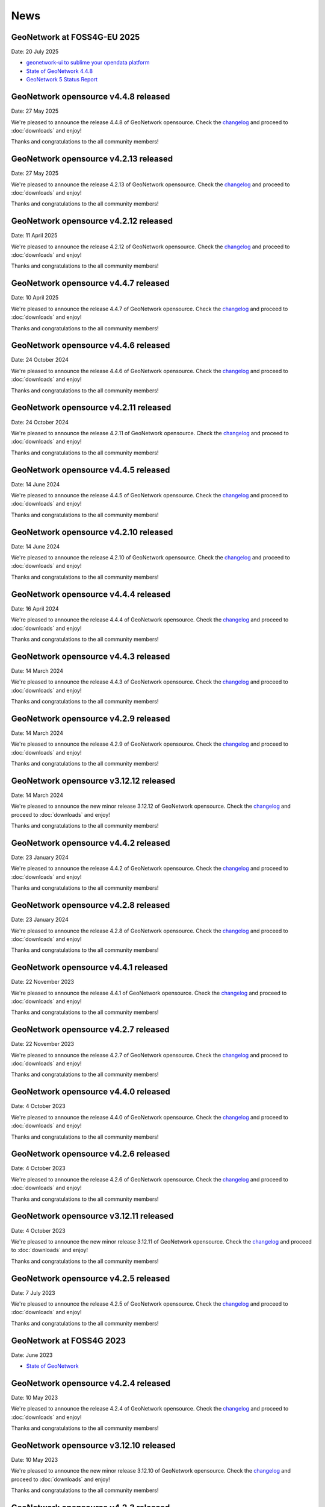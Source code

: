.. _news:

News
====

GeoNetwork at FOSS4G-EU 2025
------------------------------------------------

Date: 20 July 2025

* `geonetwork-ui to sublime your opendata platform <https://talks.osgeo.org/foss4g-europe-2025/talk/RSYJTJ/>`__
* `State of GeoNetwork 4.4.8 <https://player.vimeo.com/video/1102249772?h=0e9331b1f3#t=40m0s>`__
* `GeoNetwork 5 Status Report <https://player.vimeo.com/video/1101779403?h=a2874dff0e#t=259m20s>`__

GeoNetwork opensource v4.4.8 released
------------------------------------------------

Date: 27 May 2025

We're pleased to announce the release 4.4.8 of GeoNetwork opensource.
Check the `changelog <https://docs.geonetwork-opensource.org/4.4/overview/change-log/version-4.4.8/>`__ and proceed to :doc:`downloads` and enjoy!

Thanks and congratulations to the all community members!

GeoNetwork opensource v4.2.13 released
------------------------------------------------

Date: 27 May 2025

We're pleased to announce the release 4.2.13 of GeoNetwork opensource.
Check the `changelog <https://docs.geonetwork-opensource.org/4.4/overview/change-log/version-4.2.13/>`__ and proceed to :doc:`downloads` and enjoy!

Thanks and congratulations to the all community members!

GeoNetwork opensource v4.2.12 released
------------------------------------------------

Date: 11 April 2025

We're pleased to announce the release 4.2.12 of GeoNetwork opensource.
Check the `changelog <https://docs.geonetwork-opensource.org/4.2/overview/change-log/version-4.2.12/>`__ and proceed to :doc:`downloads` and enjoy!

Thanks and congratulations to the all community members!

GeoNetwork opensource v4.4.7 released
------------------------------------------------

Date: 10 April 2025

We're pleased to announce the release 4.4.7 of GeoNetwork opensource.
Check the `changelog <https://docs.geonetwork-opensource.org/4.4/overview/change-log/version-4.4.7/>`__ and proceed to :doc:`downloads` and enjoy!

Thanks and congratulations to the all community members!

GeoNetwork opensource v4.4.6 released
------------------------------------------------

Date: 24 October 2024

We're pleased to announce the release 4.4.6 of GeoNetwork opensource.
Check the `changelog <https://docs.geonetwork-opensource.org/4.4/overview/change-log/version-4.4.6/>`__ and proceed to :doc:`downloads` and enjoy!

Thanks and congratulations to the all community members!

GeoNetwork opensource v4.2.11 released
------------------------------------------------

Date: 24 October 2024

We're pleased to announce the release 4.2.11 of GeoNetwork opensource.
Check the `changelog <https://docs.geonetwork-opensource.org/4.4/overview/change-log/version-4.2.11/>`__ and proceed to :doc:`downloads` and enjoy!

Thanks and congratulations to the all community members!

GeoNetwork opensource v4.4.5 released
------------------------------------------------

Date: 14 June 2024

We're pleased to announce the release 4.4.5 of GeoNetwork opensource.
Check the `changelog <https://docs.geonetwork-opensource.org/4.4/overview/change-log/version-4.4.5/>`__ and proceed to :doc:`downloads` and enjoy!

Thanks and congratulations to the all community members!

GeoNetwork opensource v4.2.10 released
------------------------------------------------

Date: 14 June 2024

We're pleased to announce the release 4.2.10 of GeoNetwork opensource.
Check the `changelog <https://docs.geonetwork-opensource.org/4.4/overview/change-log/version-4.2.10/>`__ and proceed to :doc:`downloads` and enjoy!

Thanks and congratulations to the all community members!


GeoNetwork opensource v4.4.4 released
------------------------------------------------

Date: 16 April 2024

We're pleased to announce the release 4.4.4 of GeoNetwork opensource.
Check the `changelog <https://docs.geonetwork-opensource.org/4.4/overview/change-log/version-4.4.4/>`__ and proceed to :doc:`downloads` and enjoy!

Thanks and congratulations to the all community members!

GeoNetwork opensource v4.4.3 released
------------------------------------------------

Date: 14 March 2024

We're pleased to announce the release 4.4.3 of GeoNetwork opensource.
Check the `changelog <https://docs.geonetwork-opensource.org/4.4/overview/change-log/version-4.4.3/>`__ and proceed to :doc:`downloads` and enjoy!

Thanks and congratulations to the all community members!

GeoNetwork opensource v4.2.9 released
------------------------------------------------

Date: 14 March 2024

We're pleased to announce the release 4.2.9 of GeoNetwork opensource.
Check the `changelog <https://docs.geonetwork-opensource.org/4.4/overview/change-log/version-4.2.9/>`__ and proceed to :doc:`downloads` and enjoy!

Thanks and congratulations to the all community members!

GeoNetwork opensource v3.12.12 released
------------------------------------------------

Date: 14 March 2024

We're pleased to announce the new minor release 3.12.12 of GeoNetwork opensource.
Check the `changelog <https://docs.geonetwork-opensource.org/4.4/overview/change-log/version-3.12.12/>`__ and proceed to :doc:`downloads` and enjoy!

Thanks and congratulations to the all community members!


GeoNetwork opensource v4.4.2 released
------------------------------------------------

Date: 23 January 2024

We're pleased to announce the release 4.4.2 of GeoNetwork opensource.
Check the `changelog <https://docs.geonetwork-opensource.org/4.4/overview/change-log/version-4.4.2/>`__ and proceed to :doc:`downloads` and enjoy!

Thanks and congratulations to the all community members!

GeoNetwork opensource v4.2.8 released
------------------------------------------------

Date: 23 January 2024

We're pleased to announce the release 4.2.8 of GeoNetwork opensource.
Check the `changelog <https://docs.geonetwork-opensource.org/4.4/overview/change-log/version-4.2.8/>`__ and proceed to :doc:`downloads` and enjoy!

Thanks and congratulations to the all community members!

GeoNetwork opensource v4.4.1 released
------------------------------------------------

Date: 22 November 2023

We're pleased to announce the release 4.4.1 of GeoNetwork opensource.
Check the `changelog <https://docs.geonetwork-opensource.org/4.4/overview/change-log/version-4.4.1/>`__ and proceed to :doc:`downloads` and enjoy!

Thanks and congratulations to the all community members!

GeoNetwork opensource v4.2.7 released
------------------------------------------------

Date: 22 November 2023

We're pleased to announce the release 4.2.7 of GeoNetwork opensource.
Check the `changelog <https://docs.geonetwork-opensource.org/4.4/overview/change-log/version-4.2.7/>`__ and proceed to :doc:`downloads` and enjoy!

Thanks and congratulations to the all community members!

GeoNetwork opensource v4.4.0 released
------------------------------------------------

Date: 4 October 2023

We're pleased to announce the release 4.4.0 of GeoNetwork opensource.
Check the `changelog <https://docs.geonetwork-opensource.org/4.4/overview/change-log/version-4.4.0/>`__ and proceed to :doc:`downloads` and enjoy!

Thanks and congratulations to the all community members!

GeoNetwork opensource v4.2.6 released
------------------------------------------------

Date: 4 October 2023

We're pleased to announce the release 4.2.6 of GeoNetwork opensource.
Check the `changelog <https://docs.geonetwork-opensource.org/4.4/overview/change-log/version-4.2.6/>`__ and proceed to :doc:`downloads` and enjoy!

Thanks and congratulations to the all community members!

GeoNetwork opensource v3.12.11 released
------------------------------------------------

Date: 4 October 2023

We're pleased to announce the new minor release 3.12.11 of GeoNetwork opensource.
Check the `changelog <https://docs.geonetwork-opensource.org/4.4/overview/change-log/version-3.12.11/>`__ and proceed to :doc:`downloads` and enjoy!

Thanks and congratulations to the all community members!


GeoNetwork opensource v4.2.5 released
------------------------------------------------

Date: 7 July 2023

We're pleased to announce the release 4.2.5 of GeoNetwork opensource.
Check the `changelog <https://docs.geonetwork-opensource.org/4.4/overview/change-log/version-4.2.5/>`__ and proceed to :doc:`downloads` and enjoy!

Thanks and congratulations to the all community members!


GeoNetwork at FOSS4G 2023
------------------------------------------------

Date: June 2023

* `State of GeoNetwork <_static/foss4g2023/state_of_geonetwork.pdf>`__



GeoNetwork opensource v4.2.4 released
------------------------------------------------

Date: 10 May 2023

We're pleased to announce the release 4.2.4 of GeoNetwork opensource.
Check the `changelog <https://docs.geonetwork-opensource.org/4.4/overview/change-log/version-4.2.4/>`__ and proceed to :doc:`downloads` and enjoy!

Thanks and congratulations to the all community members!


GeoNetwork opensource v3.12.10 released
------------------------------------------------

Date: 10 May 2023

We're pleased to announce the new minor release 3.12.10 of GeoNetwork opensource.
Check the `changelog <https://docs.geonetwork-opensource.org/4.4/overview/change-log/version-3.12.10/>`__ and proceed to :doc:`downloads` and enjoy!

Thanks and congratulations to the all community members!


GeoNetwork opensource v4.2.3 released
------------------------------------------------

Date: 7 March 2023

We're pleased to announce the release 4.2.3 of GeoNetwork opensource.
Check the `changelog <https://docs.geonetwork-opensource.org/4.4/overview/change-log/version-4.2.3/>`__ and proceed to :doc:`downloads` and enjoy!
q
Thanks and congratulations to the all community members!


GeoNetwork opensource v3.12.9 released
------------------------------------------------

Date: 7 March 2023

We're pleased to announce the new minor release 3.12.9 of GeoNetwork opensource.
Check the `changelog <https://docs.geonetwork-opensource.org/4.4/overview/change-log/version-3.12.9/>`__ and proceed to :doc:`downloads` and enjoy!

Thanks and congratulations to the all community members!


GeoNetwork opensource v4.2.2 released
------------------------------------------------

Date: 12 December 2022

We're pleased to announce the release 4.2.2 of GeoNetwork opensource.
Check the `changelog <https://docs.geonetwork-opensource.org/4.4/overview/change-log/version-4.2.2/>`__ and proceed to :doc:`downloads` and enjoy!

Thanks and congratulations to the all community members!


GeoNetwork opensource v3.12.8 released
------------------------------------------------

Date: 12 December 2022

We're pleased to announce the new minor release 3.12.8 of GeoNetwork opensource.
Check the `changelog <https://docs.geonetwork-opensource.org/4.4/overview/change-log/version-3.12.8/>`__ and proceed to :doc:`downloads` and enjoy!

Thanks and congratulations to the all community members!


GeoNetwork opensource v4.2.1 released
------------------------------------------------

Date: 16 September 2022

We're pleased to announce the release 4.2.1 of GeoNetwork opensource.
Check the `changelog <https://docs.geonetwork-opensource.org/4.4/overview/change-log/version-4.2.1/>`__ and proceed to :doc:`downloads` and enjoy!

Thanks and congratulations to the all community members!


GeoNetwork opensource v3.12.7 released
------------------------------------------------

Date: 16 September 2022

We're pleased to announce the new minor release 3.12.7 of GeoNetwork opensource.
Check the `changelog <https://docs.geonetwork-opensource.org/4.4/overview/change-log/version-3.12.7/>`__ and proceed to :doc:`downloads` and enjoy!

Thanks and congratulations to the all community members!


GeoNetwork at FOSS4G 2022
------------------------------------------------

Date: August 2022

* `GeoNetwork workshop <_static/foss4g2022/GeoNetworkWorkshopFoss4g2022.pdf>`_

* `State of GeoNetwork <_static/foss4g2022/StateofGeoNetwork.pdf>`__


GeoNetwork opensource v3.12.6 released
------------------------------------------------

Date: 22 June 2022

We're pleased to announce the new minor release 3.12.6 of GeoNetwork opensource.
Check the `changelog <https://docs.geonetwork-opensource.org/4.4/overview/change-log/version-3.12.6/>`__ and proceed to :doc:`downloads` and enjoy!

Thanks and congratulations to the all community members!


GeoNetwork opensource v4.2.0 released
------------------------------------------------

Date: 20 May 2022

We're pleased to announce the release 4.2.0 of GeoNetwork opensource.
Check the `changelog <https://docs.geonetwork-opensource.org/4.4/overview/change-log/version-4.2.0/>`__ and proceed to :doc:`downloads` and enjoy! Before migrating to version 4.2.0, check migration instructions related to H2 and read the `list of missing features <https://github.com/geonetwork/core-geonetwork/issues/4727>`_.

Thanks and congratulations to the all community members!


GeoNetwork opensource v3.12.5 released
------------------------------------------------

Date: 20 May 2022

We're pleased to announce the new minor release 3.12.5 of GeoNetwork opensource.
Check the `changelog <https://docs.geonetwork-opensource.org/4.4/overview/change-log/version-3.12.5/>`__ and proceed to :doc:`downloads` and enjoy!

Thanks and congratulations to the all community members!


GeoNetwork opensource v3.12.4 released
------------------------------------------------

Date: 11 April 2022

We're pleased to announce the new minor release 3.12.4 of GeoNetwork opensource.
Check the `changelog <https://docs.geonetwork-opensource.org/4.4/overview/change-log/version-3.12.4/>`__ and proceed to :doc:`downloads` and enjoy!

Thanks and congratulations to the all community members!

GeoNetwork opensource v4.0.6 released
------------------------------------------------

Date: 2 February 2022

We're pleased to announce the release 4.0.6 of GeoNetwork opensource.
Check the `changelog <https://docs.geonetwork-opensource.org/4.4/overview/change-log/version-4.0.6/>`__ and proceed to :doc:`downloads` and enjoy! Before migrating to version 4.0.6, read carefully the `list of missing features <https://github.com/geonetwork/core-geonetwork/issues/4727>`_.

Thanks and congratulations to the all community members!


GeoNetwork opensource v3.12.3 released
------------------------------------------------

Date: 21 January 2022

We're pleased to announce the new minor release 3.12.3 of GeoNetwork opensource.
Check the `changelog <https://docs.geonetwork-opensource.org/4.4/overview/change-log/version-3.12.3/>`__ and proceed to :doc:`downloads` and enjoy!

Thanks and congratulations to the all community members!

GeoNetwork opensource v3.12.2 released
------------------------------------------------

Date: 14 December 2021

We're pleased to announce the new minor release 3.12.2 of GeoNetwork opensource.
Check the `changelog <https://docs.geonetwork-opensource.org/4.4/overview/change-log/version-3.12.2/>`__ and proceed to :doc:`downloads` and enjoy!

Thanks and congratulations to the all community members!


GeoNetwork opensource v3.10.10 released
------------------------------------------------

Date: 13 December 2021

We're pleased to announce the new minor release 3.10.10 of GeoNetwork opensource.
Check the `changelog <https://docs.geonetwork-opensource.org/4.4/overview/change-log/version-3.10.10/>`__ and proceed to :doc:`downloads` and enjoy!

Thanks and congratulations to the all community members!


GeoNetwork opensource v3.10.9 released
------------------------------------------------

Date: 29 November 2021

We're pleased to announce the new minor release 3.10.9 of GeoNetwork opensource.
Check the `changelog <https://docs.geonetwork-opensource.org/4.4/overview/change-log/version-3.10.9/>`__ and proceed to :doc:`downloads` and enjoy!

Thanks and congratulations to the all community members!


GeoNetwork opensource v3.10.8 released
------------------------------------------------

Date: 21 October 2021

We're pleased to announce the new minor release 3.10.8 of GeoNetwork opensource.
Check the `changelog <https://docs.geonetwork-opensource.org/4.4/overview/change-log/version-3.10.8/>`__ and proceed to :doc:`downloads` and enjoy!

Thanks and congratulations to the all community members!


GeoNetwork opensource v3.12.1 released
------------------------------------------------

Date: 15 July 2021

We're pleased to announce the release 3.12.1 of GeoNetwork opensource.
Check the `changelog <https://docs.geonetwork-opensource.org/4.4/overview/change-log/version-3.12.1/>`__ and proceed to :doc:`downloads` and enjoy!

Thanks and congratulations to the all community members!


GeoNetwork opensource v3.10.7 released
------------------------------------------------

Date: 12 July 2021

We're pleased to announce the new minor release 3.10.7 of GeoNetwork opensource.
Check the `changelog <https://docs.geonetwork-opensource.org/4.4/overview/change-log/version-3.10.7/>`__ and proceed to :doc:`downloads` and enjoy!

Thanks and congratulations to the all community members!


GeoNetwork opensource v4.0.5 released
------------------------------------------------

Date: 18 June 2021

We're pleased to announce the release 4.0.5 of GeoNetwork opensource.
Check the `changelog <https://docs.geonetwork-opensource.org/4.4/overview/change-log/version-4.0.5/>`__ and proceed to :doc:`downloads` and enjoy! Before migrating to version 4.0.5, read carefully the `list of missing features <https://github.com/geonetwork/core-geonetwork/issues/4727>`_.

Thanks and congratulations to the all community members!

GeoNetwork opensource v4.0.4 released
------------------------------------------------

Date: 7 May 2021

We're pleased to announce the release 4.0.4 of GeoNetwork opensource.
Check the `changelog <https://docs.geonetwork-opensource.org/4.4/overview/change-log/version-4.0.4/>`__ and proceed to :doc:`downloads` and enjoy! Before migrating to version 4.0.4, read carefully the `list of missing features <https://github.com/geonetwork/core-geonetwork/issues/4727>`_.

Thanks and congratulations to the all community members!

GeoNetwork opensource v3.12.0 released
------------------------------------------------

Date: 7 May 2021

We're pleased to announce the release 3.12.0 of GeoNetwork opensource.
Check the `changelog <https://docs.geonetwork-opensource.org/4.4/overview/change-log/version-3.12.0/>`__ and proceed to :doc:`downloads` and enjoy!

Thanks and congratulations to the all community members!

GeoNetwork opensource v4.0.3 released
------------------------------------------------

Date: 26 February 2021

We're pleased to announce the release 4.0.3 of GeoNetwork opensource.
Check the `changelog <https://docs.geonetwork-opensource.org/4.4/overview/change-log/version-4.0.3/>`__ and proceed to :doc:`downloads` and enjoy! Before migrating to version 4.0.3, read carefully the `list of missing features <https://github.com/geonetwork/core-geonetwork/issues/4727>`_.

Thanks and congratulations to the all community members!

GeoNetwork opensource v4.0.2 released
------------------------------------------------

Date: 15 January 2021

We're pleased to announce the release 4.0.2 of GeoNetwork opensource.
Check the `changelog <https://docs.geonetwork-opensource.org/4.4/overview/change-log/version-4.0.2/>`__ and proceed to :doc:`downloads` and enjoy! Before migrating to version 4.0.2, read carefully the `list of missing features <https://github.com/geonetwork/core-geonetwork/issues/4727>`_.

Thanks and congratulations to the all community members!


GeoNetwork opensource v3.10.6 released
------------------------------------------------

Date: 15 January 2021

We're pleased to announce the new minor release 3.10.6 of GeoNetwork opensource.
Check the `changelog <https://docs.geonetwork-opensource.org/4.4/overview/change-log/version-3.10.6/>`__ and proceed to :doc:`downloads` and enjoy!

Thanks and congratulations to the all community members!


GeoNetwork opensource v4.0.1 released
------------------------------------------------

Date: 6 November 2020

We're pleased to announce the release 4.0.01 of GeoNetwork opensource.
Check the `changelog <https://docs.geonetwork-opensource.org/4.4/overview/change-log/version-4.0.1/>`__ and proceed to :doc:`downloads` and enjoy! Before migrating to version 4.0.1, read carefully the `list of missing features <https://github.com/geonetwork/core-geonetwork/issues/4727>`_.

Thanks and congratulations to the all community members!


GeoNetwork opensource v3.10.5 released
------------------------------------------------

Date: 6 November 2020

We're pleased to announce the new minor release 3.10.5 of GeoNetwork opensource.
Check the `changelog <https://docs.geonetwork-opensource.org/4.4/overview/change-log/version-3.10.5/>`__ and proceed to :doc:`downloads` and enjoy!

Thanks and congratulations to the all community members!

GeoNetwork opensource v4.0.0 released
------------------------------------------------

Date: 23 October 2020

We're pleased to announce the release 4.0.0 of GeoNetwork opensource.
Check the `changelog <https://docs.geonetwork-opensource.org/4.4/overview/change-log/version-4.0.0/>`__ and proceed to :doc:`downloads` and enjoy! Before migrating to version 4.0.0, read carefully the `list of missing features <https://github.com/geonetwork/core-geonetwork/issues/4727>`_.

Thanks and congratulations to the all community members!

GeoNetwork opensource v3.10.4 released
------------------------------------------------

Date: 1 October 2020

We're pleased to announce the new minor release 3.10.4 of GeoNetwork opensource.
Check the `changelog <https://docs.geonetwork-opensource.org/4.4/overview/change-log/version-3.10.4/>`__ and proceed to :doc:`downloads` and enjoy!

Thanks and congratulations to the all community members!

GeoNetwork opensource v4.0.0-alpha.2 released
---------------------------------------------

Date: 16 September 2020

We're pleased to announce the second alpha release of GeoNetwork opensource 4.0.0.
Check the `changelog <https://docs.geonetwork-opensource.org/4.4/overview/change-log/version-4.0.0-alpha.2/>`_
and proceed to :doc:`downloads` and enjoy! This is a development version for testing
and to report feedback.

Thanks and congratulations to the all community members!


GeoNetwork opensource v3.10.3 released
------------------------------------------------

Date: 24 June 2020

We're pleased to announce the new minor release 3.10.3 of GeoNetwork opensource.
Check the `changelog <https://docs.geonetwork-opensource.org/4.4/overview/change-log/version-3.10.3/>`__ and proceed to :doc:`downloads` and enjoy!

Thanks and congratulations to all community members!


GeoNetwork User Meeting 23rd of june, 2020
------------------------------------------

Camptocamp, titellus and GeoCat are organising the 2020 Online GeoNetwork Meeting on Tuesday, the 23rd of June, 2020.
Main topic will be the upcoming release of GeoNetwork 4.0. Check `the article <usermeeting2020.html>`_ for more details.

GeoNetwork opensource v4.0.0-alpha.1 released
---------------------------------------------

Date: 29 April 2020

We're pleased to announce the first alpha release of GeoNetwork opensource 4.0.0.
Check the `changelog <https://docs.geonetwork-opensource.org/4.4/overview/change-log/version-4.0.0-alpha.1/>`__
and proceed to :doc:`downloads` and enjoy! This is a development version for testing
and to report feedback. Note that this version requires Elasticsearch to be installed.
Check `the installation guide </manuals/4.0.x/en/maintainer-guide/installing/installing-from-war-file.html>`_ for more details.

Thanks and congratulations to the all community members!


GeoNetwork opensource v3.10.2 released
------------------------------------------------

Date: 7 April 2020

We're pleased to announce the new minor release 3.10.2 of GeoNetwork opensource.
Check the `changelog <https://docs.geonetwork-opensource.org/4.4/overview/change-log/version-3.10.2/>`__ and proceed to :doc:`downloads` and enjoy!

Thanks and congratulations to the all community members!


GeoNetwork opensource v3.10.1 released
------------------------------------------------

Date: 21 February 2020

We're pleased to announce the new minor release 3.10.1 of GeoNetwork opensource.
Check the `changelog <https://docs.geonetwork-opensource.org/4.4/overview/change-log/version-3.10.1/>`__ and proceed to :doc:`downloads` and enjoy!

Thanks and congratulations to the all community members!

GeoNetwork opensource v3.8.3 released
------------------------------------------------

Date: 22 January 2020

We're pleased to announce the new maintenance release 3.8.4 of GeoNetwork opensource for users using 3.8 version. Remember that the current latest stable version is 3.10.0.
Check the `changelog <https://docs.geonetwork-opensource.org/4.4/overview/change-log/version-3.8.3/>`__ and proceed to :doc:`downloads` and enjoy!

Thanks and congratulations to the all community members!



GeoNetwork opensource v3.10.0 released
------------------------------------------------

Date: 17 January 2020

We're pleased to announce the new major release 3.10.0 of GeoNetwork opensource.
Check the `changelog <https://docs.geonetwork-opensource.org/4.4/overview/change-log/version-3.10.0/>`__ and proceed to :doc:`downloads` and enjoy!

Thanks and congratulations to the all community members!

GeoNetwork opensource v3.8.2 released
------------------------------------------------

Date: 31 October 2019

We're pleased to announce the new major release 3.8.2 of GeoNetwork opensource.
Check the `changelog <https://docs.geonetwork-opensource.org/4.4/overview/change-log/version-3.8.2/>`__ and proceed to :doc:`downloads` and enjoy!

Thanks and congratulations to the all community members!

GeoNetwork opensource v3.8.1 released
------------------------------------------------

Date: 25 September 2019

We're pleased to announce the new major release 3.8.1 of GeoNetwork opensource.
Check the `changelog <https://docs.geonetwork-opensource.org/4.4/overview/change-log/version-3.8.1/>`__ and proceed to :doc:`downloads` and enjoy!

Thanks and congratulations to the all community members!

GeoNetwork opensource v3.8.0 released
------------------------------------------------

Date: 26 August 2019

We're pleased to announce the new major release 3.8.0 of GeoNetwork opensource.
Check the `changelog <https://docs.geonetwork-opensource.org/4.4/overview/change-log/version-3.8.0/>`__ and proceed to :doc:`downloads` and enjoy!

Thanks and congratulations to the all community members!


GeoNetwork opensource at FOSS4G 2019 Bucharest
----------------------------------------------

Date: 26 August 2019

Learn more about GeoNetwork at FOSS4G Bucharest:

* Workshop: Introduction to GeoNetwork Opensource, Tuesday 27 at 09h00
* Workshop: GeoNetwork Advanced: User Interface and Schema customization, Tuesday 27 at 14h00
* Presentation: Metadata workflow, history and draft in GeoNetwork, Thursday at 11h00
* Presentation: GeoNetwork Opensource: What’s Happening and Upcoming, Thursday at 17h00

Check the `FOSS4G 2019 Bucharest <https://2019.foss4g.org/>`_ schedule.



GeoNetwork opensource v3.6.0 released
------------------------------------------------

Date: 23 January 2019

We're pleased to announce the new major release 3.6.0 of GeoNetwork opensource.
Check the `changelog <https://docs.geonetwork-opensource.org/4.4/overview/change-log/version-3.6.0/>`__ and proceed to :doc:`downloads` and enjoy!

Thanks and congratulations to the all community members!


GeoNetwork opensource v3.4.4 released
------------------------------------------------

Date: 22 October 2018

We're pleased to announce the maintenance release 3.4.4 of GeoNetwork opensource.
Check the `changelog <https://docs.geonetwork-opensource.org/4.4/overview/change-log/version-3.4.4/>`__ and proceed to :doc:`downloads` and enjoy!

Thanks and congratulations to the all community members!


GeoNetwork opensource v3.4.3 released
------------------------------------------------

Date: 20 July 2018

We're pleased to announce the maintenance release 3.4.3 of GeoNetwork opensource.
Check the `changelog <https://docs.geonetwork-opensource.org/4.4/overview/change-log/version-3.4.3/>`__ and proceed to :doc:`downloads` and enjoy!

Thanks and congratulations to the all community members!


GeoNetwork opensource v3.4.2 released
------------------------------------------------

Date: 4 May 2018

We're pleased to announce the maintenance release 3.4.2 of GeoNetwork opensource.
Check the `changelog <https://docs.geonetwork-opensource.org/4.4/overview/change-log/version-3.4.2/>`__ and proceed to :doc:`downloads` and enjoy!

Thanks and congratulations to the all community members!


GeoNetwork opensource v3.4.1 released
------------------------------------------------

Date: 15 December 2017

We're pleased to announce the maintenance release 3.4.1 of GeoNetwork opensource.
Check the `changelog <https://docs.geonetwork-opensource.org/4.4/overview/change-log/version-3.4.1/>`__ and proceed to :doc:`downloads` and enjoy!

Thanks and congratulations to the all community members!

GeoNetwork opensource v3.4.0 released
------------------------------------------------

Date: 7 December 2017

We're pleased to announce the new major release 3.4.0 of GeoNetwork opensource.
Check the `changelog <https://docs.geonetwork-opensource.org/4.4/overview/change-log/version-3.4.0/>`__ and proceed to :doc:`downloads` and enjoy!

Thanks and congratulations to the all community members!


GeoNetwork opensource v3.2.2 released
------------------------------------------------

Date: 12 September 2017

We're pleased to announce the maintenance release 3.2.2 of GeoNetwork opensource.
Check the `changelog <https://docs.geonetwork-opensource.org/4.4/overview/change-log/version-3.2.2/>`__ and proceed to :doc:`downloads` and enjoy!

Thanks and congratulations to the all community members!


GeoNetwork opensource v3.2.1 released
------------------------------------------------

Date: 10 February 2017

We're pleased to announce the maintenance release 3.2.1 of GeoNetwork opensource.
Check the `changelog <https://docs.geonetwork-opensource.org/4.4/overview/change-log/version-3.2.1/>`__ and proceed to :doc:`downloads` and enjoy!

Thanks and congratulations to the all community members!


GeoNetwork opensource v3.2.0 and v3.0.5 released
------------------------------------------------

Date: 28 September 2016

We're pleased to announce the maintenance release v3.0.5 and the new major release 3.2.0 of GeoNetwork opensource.
Check the `changelog <https://docs.geonetwork-opensource.org/4.4/overview/change-log/version-3.2.0/>`__ and proceed to :doc:`downloads` and enjoy!

Thanks and congratulations to the all community members!

GeoNetwork user meeting in Barcelona
------------------------------------

Date: 28 September 2016

A GeoNetwork user meeting will be organized on Wednesday, 28th September as a side event to the Inspire conference in Barcelona. In the meetup event, we will present new features of GeoNetwork and inquire about requested features. We are looking forward to hear from you how you use and have customized GeoNetwork. Don’t miss GeoBeers after the meetup event.

The meeting is organized in MOB main: `Calle Bailén 11, Bajos, Barcelona <https://www.google.es/maps/place/Carrer+de+Bail%C3%A8n,+11,+08010+Barcelona/@41.3917816,2.1750678,17z/data=!4m13!1m7!3m6!1s0x12a4a2e4de814225:0x9fc23554dc20696d!2sCarrer+de+Bail%C3%A8n,+11,+08010+Barcelona!3b1!8m2!3d41.3917816!4d2.1772565!3m4!1s0x12a4a2e4de814225:0x9fc23554dc20696d!8m2!3d41.3917816!4d2.1772565?hl=en>`_.

Feel free to step in and join us at 18:30 until 20:30. RSVP is appreciated. Join us here: http://meetu.ps/e/C2j3r/4S9ZM/a

GeoNetwork opensource v3.0.4 released
-------------------------------------

Date: 18 March 2016

We're pleased to announce the release v3.0.4 of GeoNetwork opensource.
Check the `changelog <https://docs.geonetwork-opensource.org/4.4/overview/change-log/version-3.0.4/>`__ and proceed to :doc:`downloads` and enjoy!

Thanks and congratulations to the all community members!


GeoNetwork opensource v3.0.3 released
-------------------------------------

Date: 15 December 2015

We're pleased to announce the release v3.0.3 of GeoNetwork opensource.
Check the `changelog <https://docs.geonetwork-opensource.org/4.4/overview/change-log/version-3.0.3/>`__ and proceed to :doc:`downloads` and enjoy!

Thanks and congratulations to the all community members!


GeoNetwork opensource v3.0.2 released
-------------------------------------

Date: 8 September 2015

We're pleased to announce the release v3.0.2 of GeoNetwork opensource.
Check the `changelog <https://docs.geonetwork-opensource.org/4.4/overview/change-log/version-3.0.2/>`__ and proceed to :doc:`downloads` and enjoy!

Thanks and congratulations to the all community members!


GeoNetwork opensource v3.0.1 released
-------------------------------------

Date: 9 July 2015

We're pleased to announce the release v3.0.1 of GeoNetwork opensource.
This is a minor release that includes bug fixes discovered in earlier versions.

Proceed to :doc:`downloads` and enjoy!

Thanks and congratulations to the all community members!


Attend the GeoNetwork workshop at FOSS4G Seoul 2015
---------------------------------------------------

14th of September, GeoNetwork team is giving a workshop on "Build Your Own Data Portal Using GeoNetwork 3"
Join us! See http://2015.foss4g.org/programme/workshop/ for the programme.


GeoNetwork opensource v3.0.0 released
-------------------------------------

Date: 28 April 2015

We're pleased to announce the release v3.0.0 of GeoNetwork opensource.
This is a major release with a completely new user interface and a lot of new functionality.

Proceed to :doc:`downloads` and enjoy!

Thanks and congratulations to the all community members!


GeoNetwork opensource v2.10.4 released
--------------------------------------

Date: 22 December 2014

We're pleased to announce the release v2.10.4 of GeoNetwork opensource.
This is a minor release that includes bug fixes discovered in earlier versions.

Proceed to :doc:`downloads` and enjoy!

Thanks and congratulations to the all community members!

Jeroen Ticheler

Here's an overview of fixes to this version:

* #354 ConcurrentModificationException in spring security interceptor when selecting metadata records
* #358 Widgets metadata editor: link of related resources window doesn't render properly
* #372 Metadata update by XML / record title and abstract not displayed in search results when having a default namespace
* #376 Installer stalls/bails out on windows x64 when creating shortcuts
* #377 Installer .exe on windows7 x64 can't find java: "Cannot find java 1.5.0"
* #382 Metadata delete service throws NumberFormatException if the uuid provided doesn't exist. Use a meaningful exception instead
* #387 Postgres database loading hangs webapp when trying to drop services and serviceparameters table
* #394 ExtJs search and tabsearch apps doesn't show any message when login is not valid
* #401 Widgets UI (htmlui) lacks of some search fields in the advanced search panel
* #403 Pagination buttons are not displayed on the top of the search results in the widgets UI (htmlui)
* #413 Tab search widget UI doesn't show correct groups in the advanced search panel
* #422 Harvesters break when the change date of metadata makes fail the ISODate parsing
* #425 Transfer ownership doesn't add the permissions for the new user/group properly
* #431 WAF harvester doesn't process folders
* #441 Metadata editor can be accessed after user logout in html5ui (saving metadata fails as expected)
* #453 Suggestion processes (like inspire-add-conformity) that include thesaurus files doesn't work when running GeoNetwork in windows
* #455 Metadata share links in html5 UI are broken
* #465 html5ui metadata editor doesn't highlight in red mandatory elements if empty
* #473 Widgets UI (htmlui): Sorting results issues
* #497 using 8 threads to batch import causes index to deadlock
* #506 XLink processing on local:// fails due to null servlet context in detachXLinks
* #507 XLink processing on local:// consumes all available database connections
* #509 font-awesome woff files get changed by maven/installer
* #511 GetCurrentMDTab service should retrieve the default view from the settings
* #532 html5ui: login when viewing a record does not change actions menu
* #534 html5ui: delete with record in viewer leaves viewer active
* #535 Harvesters consuming database connections
* #538 The CSW harvester doesn't update the change date of the local metadata
* #541 Changes in the scheduler of a harvester type affects all other harvester schedules of same type
* #542 CSW harvester can't be saved with a search criteria defined
* #543 CSW Harvester: only the first search criteria group is stored in the database
* #550 Metadata set thumbnail service doesn't use the preferred protocol
* #582 CSW harvester: removing the search filter doesn't work
* #612 xml.metadata.privileges returns an HTTP 403 error
* #655 Add search criteria in harvesters fails in Internet Explorer
* #656 Editing a harvester in IE causes a javascript
* #677 Classic UI: Metadata view links in metadata show cause a javascript error in debug mode


GeoNetwork opensource v2.10.3 released
--------------------------------------

Date: 30 January 2014

We're pleased to announce the release v2.10.3 of GeoNetwork opensource.
This is a minor release that includes bug fixes discovered in earlier versions.

Proceed to :doc:`downloads` and enjoy!

Thanks and congratulations to the all community members!

Jeroen Ticheler

Here's an overview of fixes to this version:

* #289 getGNServiceURL function adds extra slash if the parameter starts with slash
* #299 Select all in page breaks IE8, fails in IE9, slows selection in Firefox
* #305 Date filter calendars in Advanced Search (classic UI) render wrongly in Chrome/Safari bug
* #308 CSW ExceptionReport version is incorrect
* #318 SchemaLoader cannot use oasis catalogues
* #319 GML3.2 namespace geometries not supported by SpatialIndexWriter
* #334 Metadata editor: datetimes values are lost in IE after editing and saving the metadata bug
* #339 xml-commons resolver library returns invalid urls on windows
* #345 use eclipse URIUtil to handle URIs
* #347 Using thesaurus name for radio button group in ConceptSelectionPanel.js can cause metadata.update to fail
* #355 metadata select all on page in html5ui causes hundreds of metadata.select requests when catalogue has lots of records (eg. 20k)
* #357 Autocompletion / value should be analyzed enhancement
* #360 Localize tooltip for map preview 'open bigmap button' html5ui
* #362 "home" button points to the wrong place
* #363 Can't delete a logo
* #368 Widgets / relation panel / display relation if no distribution section
* #373 LDAPUtils tries to put null into password field in Users table - causes database constraint violation in databases that care bug


GeoNetwork opensource v2.10.2 released
--------------------------------------

Date: 22 October 2013

We're pleased to announce the release v2.10.2 of GeoNetwork opensource.
This is a minor release that includes bug fixes discovered in earlier versions.

Proceed to :doc:`downloads` and enjoy!

Thanks and congratulations to the all community members!

Jeroen Ticheler

Here's an overview of fixes to this version:

 * #267 HTML5 UI: Use WMC context in map and allow OSM layers
 * #271 Transfer ownership displays target users repeated
 * #266 HTML5 UI: Hide special groups from New Metadata panel
 * Merge pull request #265 from Delawen/origin/2.10.x
 * Fixing a really weird bug on IE I don't even know how to report.
 * Merge pull request #263 from Delawen/136
 * Check if we passed an override parameter for layers #136
 * Merge pull request #227 from kristjanr/PressingEnterKeyWhenSearching
 * #257 WMS harvester thumbnail issue (classic UI)
 * Merge remote-tracking branch 'origin/2.10.x' into 2.10.x
 * Editor / XML view / Do not escape &#10; (#254).
 * #247 HTML5 UI: Context menu in search results displaying admin options when unlogged
 * Fix email size for group - live fix from GeoNetwork workshop in FOSS4G2013.
 * #246 HTML5 UI: Click on search result metadata title doesn't open the metadata detail page
 * #241 Fix MySql create sql script
 * Merge pull request #220 from ianwallen/Branch_a6a1b2af565d7e159c4a644e8c82475063912773
 * Merge pull request #221 from ianwallen/Fix_Issue_174
 * Fixed issue when the referer was null
 * Merge pull request #173 from ianwallen/Jetty-7.6.8
 * Fix issue 213 Fixed issues related to last commit (dcd363f2cb8cbb08a0113a370c0fcc506061aa8b)    - characterset issue with ita    - commited conflict info from nor
 * Fix bug edit linkresource service selection
 * Widgets / Editor / User defined frequency is not properly saved.

GeoNetwork opensource v2.10.1 released
--------------------------------------

Date: 24 July 2013

We're pleased to announce the release v2.10.1 of GeoNetwork opensource. This is a minor release.

:doc:`downloads`

GeoNetwork opensource v2.10.0 released
--------------------------------------

Date: 14 June 2013

We're pleased to announce the release v2.10.0 of GeoNetwork opensource. This is a major release that adds a lot of new functionality to the software.

:doc:`downloads`

Here's a non-exhaustive list of `new features <https://docs.geonetwork-opensource.org/2.10/users/quickstartguide/newfeatures/>`_.

